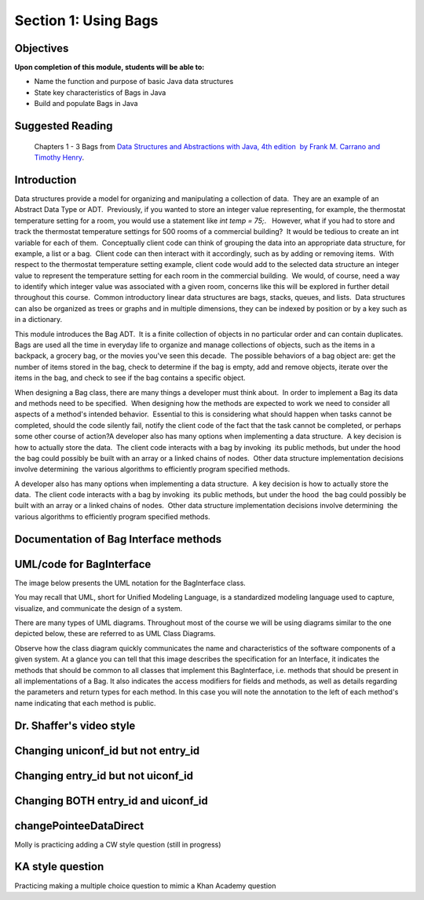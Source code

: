 .. This file is part of the OpenDSA eTextbook project. See
.. http://opendsa.org for more details.
.. Copyright (c) 2012-2020 by the OpenDSA Project Contributors, and
.. distributed under an MIT open source license.

.. avmetadata::
   :author: Molly


Section 1: Using Bags
=====================

Objectives
----------

**Upon completion of this module, students will be able to:**

* Name the function and purpose of basic Java data structures
* State key characteristics of Bags in Java
* Build and populate Bags in Java


Suggested Reading
-----------------

 Chapters 1 - 3 Bags from `Data Structures and Abstractions with Java, 4th edition  by Frank M. Carrano and Timothy Henry <https://www.amazon.com/Data-Structures-Abstractions-Java-4th/dp/0133744051/ref=sr_1_1?ie=UTF8&qid=1433699101&sr=8-1&keywords=Data+Structures+and+Abstractions+with+Java>`_. 


Introduction
------------

Data structures provide a model for organizing and manipulating a collection of data.  They are an example of an Abstract Data Type or ADT.  Previously, if you wanted to store an integer value representing, for example, the thermostat temperature setting for a room, you would use a statement like `int temp = 75;`.   However, what if you had to store and track the thermostat temperature settings for 500 rooms of a commercial building?  It would be tedious to create an int variable for each of them.  Conceptually client code can think of grouping the data into an appropriate data structure, for example, a list or a bag.  Client code can then interact with it accordingly, such as by adding or removing items.  With respect to the thermostat temperature setting example, client code would add to the selected data structure an integer value to represent the temperature setting for each room in the commercial building.  We would, of course, need a way to identify which integer value was associated with a given room, concerns like this will be explored in further detail throughout this course.  Common introductory linear data structures are bags, stacks, queues, and lists.  Data structures can also be organized as trees or graphs and in multiple dimensions, they can be indexed by position or by a key such as in a dictionary.

This module introduces the Bag ADT.  It is a finite collection of objects in no particular order and can contain duplicates.  Bags are used all the time in everyday life to organize and manage collections of objects, such as the items in a backpack, a grocery bag, or the movies you've seen this decade.  The possible behaviors of a bag object are: get the number of items stored in the bag, check to determine if the bag is empty, add and remove objects, iterate over the items in the bag, and check to see if the bag contains a specific object. 

When designing a Bag class, there are many things a developer must think about.  In order to implement a Bag its data and methods need to be specified.  When designing how the methods are expected to work we need to consider all aspects of a method's intended behavior.  Essential to this is considering what should happen when tasks cannot be completed, should the code silently fail, notify the client code of the fact that the task cannot be completed, or perhaps some other course of action?A developer also has many options when implementing a data structure.  A key decision is how to actually store the data.  The client code interacts with a bag by invoking  its public methods, but under the hood  the bag could possibly be built with an array or a linked chains of nodes.  Other data structure implementation decisions involve determining  the various algorithms to efficiently program specified methods.

A developer also has many options when implementing a data structure.  A key decision is how to actually store the data.  The client code interacts with a bag by invoking  its public methods, but under the hood  the bag could possibly be built with an array or a linked chains of nodes.  Other data structure implementation decisions involve determining  the various algorithms to efficiently program specified methods.

Documentation of Bag Interface methods
--------------------------------------


UML/code for BagInterface
-------------------------

The image below presents the UML notation for the BagInterface class.

You may recall that UML, short for Unified Modeling Language, is a standardized modeling language used to capture, visualize,  and communicate the design of a system.

There are many types of UML diagrams.  Throughout most of the course we will be using diagrams similar to the one depicted below, these are referred to as UML Class Diagrams.

Observe how the class diagram quickly communicates the name and characteristics of the software components of a given system.  At a glance you can tell that this image describes the specification for an Interface, it indicates the methods that should be common to all classes that implement this BagInterface, i.e. methods that should be present in all implementations of a Bag.  It also indicates the access modifiers for fields and methods, as well as details regarding the parameters and return types for each method.  In this case you will note the annotation to the left of each method's name indicating that each method is public.

.. odsafig:: Images/BagInterfaceUML.png
   :width: 200
   :align: center
   :capalign: justify
   :figwidth: 90%
   :alt: Alternative text


   Bag image

Dr. Shaffer's video style
-------------------------

.. raw:: html

     <center>
     <iframe src="https://cdnapisec.kaltura.com/p/2375811/sp/237581100/embedIframeJs/uiconf_id/41951101/partner_id/2375811?iframeembed=true&playerId=kplayer&entry_id=1_ioniqhja&flashvars[streamerType]=auto" width="900" height="800" allowfullscreen webkitallowfullscreen mozAllowFullScreen allow="autoplay *; fullscreen *; encrypted-media *" frameborder="0" title="Dr. Shaffer's video style"></iframe>
     </center>


Changing uniconf_id but not entry_id
------------------------------------

.. raw:: html

    <center>
    <iframe src="https://cdnapisec.kaltura.com/p/2375811/sp/237581100/embedIframeJs/uiconf_id/41950392/partner_id/2375811?iframeembed=true&playerId=kplayer&entry_id=1_ioniqhja&flashvars[streamerType]=auto" width="900" height="800" allowfullscreen webkitallowfullscreen mozAllowFullScreen allow="autoplay *; fullscreen *; encrypted-media *" frameborder="0" title="Changing uniconf_id but not entry_id"></iframe>
    </center>


Changing entry_id but not uiconf_id
-----------------------------------

.. raw:: html

     <center>
     <iframe src="https://cdnapisec.kaltura.com/p/2375811/sp/237581100/embedIframeJs/uiconf_id/41951101/partner_id/2375811?iframeembed=true&playerId=kplayer&entry_id=1_2khwqw42&flashvars[streamerType]=auto" width="900" height="800" allowfullscreen webkitallowfullscreen mozAllowFullScreen allow="autoplay *; fullscreen *; encrypted-media *" frameborder="0" title="Changing entry_id but not uiconf_id"></iframe>
     </center>


Changing BOTH entry_id and uiconf_id
------------------------------------

.. raw:: html

    <center>
    <iframe src="https://cdnapisec.kaltura.com/p/2375811/sp/237581100/embedIframeJs/uiconf_id/41950392/partner_id/2375811?iframeembed=true&playerId=kplayer&entry_id=1_2khwqw42&flashvars[streamerType]=auto" width="900" height="800" allowfullscreen webkitallowfullscreen mozAllowFullScreen allow="autoplay *; fullscreen *; encrypted-media *" frameborder="0" title="Changing BOTH entry_id and uiconf_id"></iframe>
    </center>



changePointeeDataDirect
-----------------------

Molly is practicing adding a CW style question (still in progress)

.. extrtoolembed:: 'changePointeeDataDirect'


KA style question
-----------------

Practicing making a multiple choice question to mimic a Khan Academy question

.. avembed:: Exercises/IntroToSoftwareDesign/Dynamic_quiz.html ka
